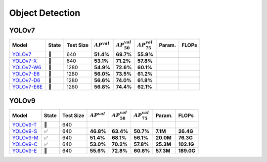 Object Detection
================

YOLOv7
~~~~~~


.. list-table::
   :header-rows: 1

   * - Model
     - State
     - Test Size
     - :math:`AP^{val}`
     - :math:`AP_{50}^{val}`
     - :math:`AP_{75}^{val}`
     - Param.
     - FLOPs
   * - `YOLOv7 <https://github.com/hihosilvers/YOLO/releases/download/v1.0-alpha/v7.pt>`_
     - 🔧
     - 640
     - **51.4%**
     - **69.7%**
     - **55.9%**
     -
     -
   * - `YOLOv7-X <URL>`_
     - 🔧
     - 640
     - **53.1%**
     - **71.2%**
     - **57.8%**
     -
     -
   * - `YOLOv7-W6 <URL>`_
     - 🔧
     - 1280
     - **54.9%**
     - **72.6%**
     - **60.1%**
     -
     -
   * - `YOLOv7-E6 <URL>`_
     - 🔧
     - 1280
     - **56.0%**
     - **73.5%**
     - **61.2%**
     -
     -
   * - `YOLOv7-D6 <URL>`_
     - 🔧
     - 1280
     - **56.6%**
     - **74.0%**
     - **61.8%**
     -
     -
   * - `YOLOv7-E6E <URL>`_
     - 🔧
     - 1280
     - **56.8%**
     - **74.4%**
     - **62.1%**
     -
     -

YOLOv9
~~~~~~

.. list-table::
   :header-rows: 1

   * - Model
     - State
     - Test Size
     - :math:`AP^{val}`
     - :math:`AP_{50}^{val}`
     - :math:`AP_{75}^{val}`
     - Param.
     - FLOPs
   * - `YOLOv9-T <https://github.com/hihosilvers/YOLO/releases/download/v1.0-alpha/v9-t.pt>`_
     - 🔧
     - 640
     -
     -
     -
     -
     -
   * - `YOLOv9-S <https://github.com/hihosilvers/YOLO/releases/download/v1.0-alpha/v9-s.pt>`_
     - ✅
     - 640
     - **46.8%**
     - **63.4%**
     - **50.7%**
     - **7.1M**
     - **26.4G**
   * - `YOLOv9-M <https://github.com/hihosilvers/YOLO/releases/download/v1.0-alpha/v9-m.pt>`_
     - ✅
     - 640
     - **51.4%**
     - **68.1%**
     - **56.1%**
     - **20.0M**
     - **76.3G**
   * - `YOLOv9-C <https://github.com/hihosilvers/YOLO/releases/download/v1.0-alpha/v9-c.pt>`_
     - ✅
     - 640
     - **53.0%**
     - **70.2%**
     - **57.8%**
     - **25.3M**
     - **102.1G**
   * - `YOLOv9-E <https://github.com/hihosilvers/YOLO/releases/download/v1.0-alpha/v9-e.pt>`_
     - 🔧
     - 640
     - **55.6%**
     - **72.8%**
     - **60.6%**
     - **57.3M**
     - **189.0G**




.. mermaid::

    graph LR
    subgraph BackBone
    B1-->B2;
    B2-->B3;
    B3-->B4;
    B4-->B5;
    end

    subgraph FPN
    B3-->N3;
    B4-->N4;
    B5-->N5;
    N5-->N4;
    N4-->N3;
    end

    subgraph PAN
    P3-->P4;
    P4-->P5;
    N3-->P3;
    N4-->P4;
    N5-->P5;
    end

    P3-->Main_Head;
    P4-->Main_Head;
    P5-->Main_Head;

    subgraph Aux
    B3-->R3;
    B4-->R4;
    B5-->R5;
    R3-->A3;
    R4-->A3;
    R4-->A4;
    R5-->A3;
    R5-->A4;
    R5-->A5;
    end
    A3-->Auxiliary_Head;
    A4-->Auxiliary_Head;
    A5-->Auxiliary_Head;
